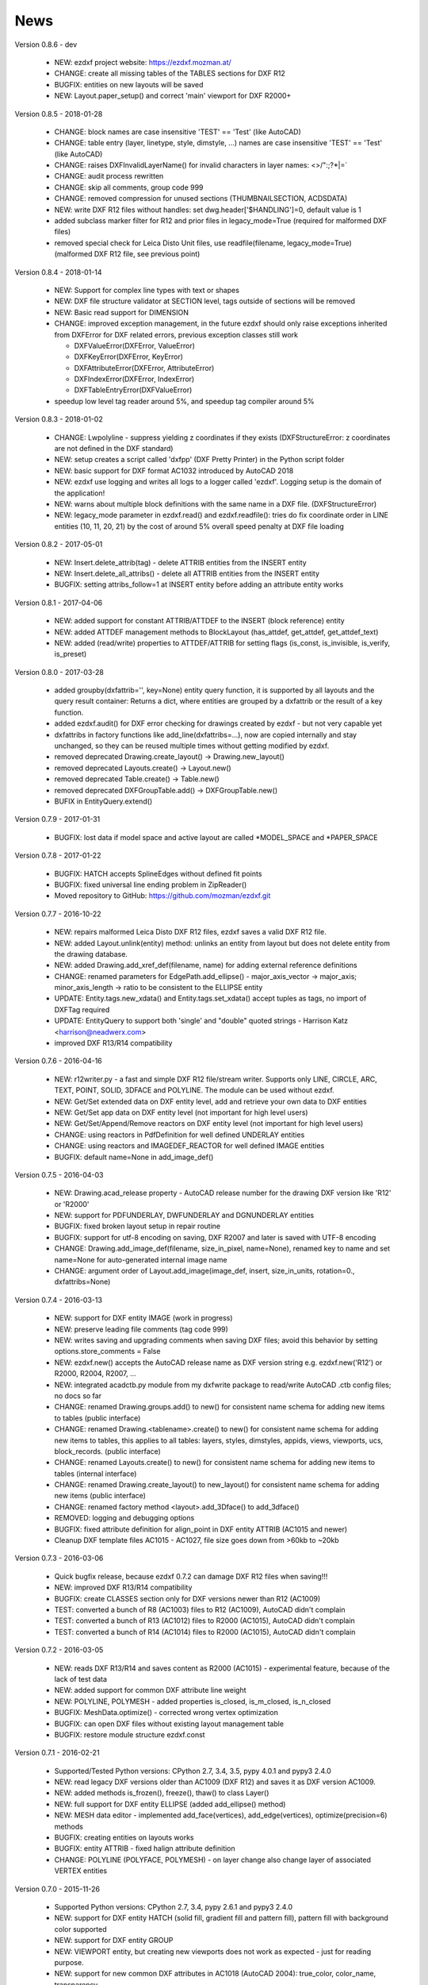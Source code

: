 
News
====

Version 0.8.6 - dev

   * NEW: ezdxf project website: https://ezdxf.mozman.at/
   * CHANGE: create all missing tables of the TABLES sections for DXF R12
   * BUGFIX: entities on new layouts will be saved
   * NEW: Layout.paper_setup() and correct 'main' viewport for DXF R2000+

Version 0.8.5 - 2018-01-28

   * CHANGE: block names are case insensitive 'TEST' == 'Test' (like AutoCAD)
   * CHANGE: table entry (layer, linetype, style, dimstyle, ...) names are case insensitive 'TEST' == 'Test' (like AutoCAD)
   * CHANGE: raises DXFInvalidLayerName() for invalid characters in layer names: <>/\":;?*|=`
   * CHANGE: audit process rewritten
   * CHANGE: skip all comments, group code 999
   * CHANGE: removed compression for unused sections (THUMBNAILSECTION, ACDSDATA)
   * NEW: write DXF R12 files without handles: set dwg.header['$HANDLING']=0, default value is 1
   * added subclass marker filter for R12 and prior files in legacy_mode=True (required for malformed DXF files)
   * removed special check for Leica Disto Unit files, use readfile(filename, legacy_mode=True) (malformed DXF R12 file,
     see previous point)

Version 0.8.4 - 2018-01-14

  * NEW: Support for complex line types with text or shapes
  * NEW: DXF file structure validator at SECTION level, tags outside of sections will be removed
  * NEW: Basic read support for DIMENSION
  * CHANGE: improved exception management, in the future ezdxf should only raise exceptions inherited from DXFError for
    DXF related errors, previous exception classes still work

    - DXFValueError(DXFError, ValueError)
    - DXFKeyError(DXFError, KeyError)
    - DXFAttributeError(DXFError, AttributeError)
    - DXFIndexError(DXFError, IndexError)
    - DXFTableEntryError(DXFValueError)

  * speedup low level tag reader around 5%, and speedup tag compiler around 5%

Version 0.8.3 - 2018-01-02

  * CHANGE: Lwpolyline - suppress yielding z coordinates if they exists (DXFStructureError: z coordinates are not defined in the DXF standard)
  * NEW: setup creates a script called 'dxfpp' (DXF Pretty Printer) in the Python script folder
  * NEW: basic support for DXF format AC1032 introduced by AutoCAD 2018
  * NEW: ezdxf use logging and writes all logs to a logger called 'ezdxf'. Logging setup is the domain of the application!
  * NEW: warns about multiple block definitions with the same name in a DXF file. (DXFStructureError)
  * NEW: legacy_mode parameter in ezdxf.read() and ezdxf.readfile(): tries do fix coordinate order in LINE
    entities (10, 11, 20, 21) by the cost of around 5% overall speed penalty at DXF file loading

Version 0.8.2 - 2017-05-01

  * NEW: Insert.delete_attrib(tag) - delete ATTRIB entities from the INSERT entity
  * NEW: Insert.delete_all_attribs() - delete all ATTRIB entities from the INSERT entity
  * BUGFIX: setting attribs_follow=1 at INSERT entity before adding an attribute entity works

Version 0.8.1 - 2017-04-06

  * NEW: added support for constant ATTRIB/ATTDEF to the INSERT (block reference) entity
  * NEW: added ATTDEF management methods to BlockLayout (has_attdef, get_attdef, get_attdef_text)
  * NEW: added (read/write) properties to ATTDEF/ATTRIB for setting flags (is_const, is_invisible, is_verify, is_preset)

Version 0.8.0 - 2017-03-28

  * added groupby(dxfattrib='', key=None) entity query function, it is supported by all layouts and the query result
    container: Returns a dict, where entities are grouped by a dxfattrib or the result of a key function.
  * added ezdxf.audit() for DXF error checking for drawings created by ezdxf - but not very capable yet
  * dxfattribs in factory functions like add_line(dxfattribs=...), now are copied internally and stay unchanged, so they
    can be reused multiple times without getting modified by ezdxf.
  * removed deprecated Drawing.create_layout() -> Drawing.new_layout()
  * removed deprecated Layouts.create() -> Layout.new()
  * removed deprecated Table.create() -> Table.new()
  * removed deprecated DXFGroupTable.add() -> DXFGroupTable.new()
  * BUFIX in EntityQuery.extend()

Version 0.7.9 - 2017-01-31

  * BUGFIX: lost data if model space and active layout are called \*MODEL_SPACE and \*PAPER_SPACE

Version 0.7.8 - 2017-01-22

  * BUGFIX: HATCH accepts SplineEdges without defined fit points
  * BUGFIX: fixed universal line ending problem in ZipReader()
  * Moved repository to GitHub: https://github.com/mozman/ezdxf.git

Version 0.7.7 - 2016-10-22

  * NEW: repairs malformed Leica Disto DXF R12 files, ezdxf saves a valid DXF R12 file.
  * NEW: added Layout.unlink(entity) method: unlinks an entity from layout but does not delete entity from the drawing database.
  * NEW: added Drawing.add_xref_def(filename, name) for adding external reference definitions
  * CHANGE: renamed parameters for EdgePath.add_ellipse() - major_axis_vector -> major_axis; minor_axis_length -> ratio
    to be consistent to the ELLIPSE entity
  * UPDATE: Entity.tags.new_xdata() and Entity.tags.set_xdata() accept tuples as tags, no import of DXFTag required
  * UPDATE: EntityQuery to support both 'single' and "double" quoted strings - Harrison Katz <harrison@neadwerx.com>
  * improved DXF R13/R14 compatibility

Version 0.7.6 - 2016-04-16

  * NEW: r12writer.py - a fast and simple DXF R12 file/stream writer. Supports only LINE, CIRCLE, ARC, TEXT, POINT,
    SOLID, 3DFACE and POLYLINE. The module can be used without ezdxf.
  * NEW: Get/Set extended data on DXF entity level, add and retrieve your own data to DXF entities
  * NEW: Get/Set app data on DXF entity level (not important for high level users)
  * NEW: Get/Set/Append/Remove reactors on DXF entity level (not important for high level users)
  * CHANGE: using reactors in PdfDefinition for well defined UNDERLAY entities
  * CHANGE: using reactors and IMAGEDEF_REACTOR for well defined IMAGE entities
  * BUGFIX: default name=None in add_image_def()

Version 0.7.5 - 2016-04-03

  * NEW: Drawing.acad_release property - AutoCAD release number for the drawing DXF version like 'R12' or 'R2000'
  * NEW: support for PDFUNDERLAY, DWFUNDERLAY and DGNUNDERLAY entities
  * BUGFIX: fixed broken layout setup in repair routine
  * BUGFIX: support for utf-8 encoding on saving, DXF R2007 and later is saved with UTF-8 encoding
  * CHANGE: Drawing.add_image_def(filename, size_in_pixel, name=None), renamed key to name and set name=None for auto-generated internal image name
  * CHANGE: argument order of Layout.add_image(image_def, insert, size_in_units, rotation=0., dxfattribs=None)

Version 0.7.4 - 2016-03-13

  * NEW: support for DXF entity IMAGE (work in progress)
  * NEW: preserve leading file comments (tag code 999)
  * NEW: writes saving and upgrading comments when saving DXF files; avoid this behavior by setting options.store_comments = False
  * NEW: ezdxf.new() accepts the AutoCAD release name as DXF version string e.g. ezdxf.new('R12') or R2000, R2004, R2007, ...
  * NEW: integrated acadctb.py module from my dxfwrite package to read/write AutoCAD .ctb config files; no docs so far
  * CHANGE: renamed Drawing.groups.add() to new() for consistent name schema for adding new items to tables (public interface)
  * CHANGE: renamed Drawing.<tablename>.create() to new() for consistent name schema for adding new items to tables,
    this applies to all tables: layers, styles, dimstyles, appids, views, viewports, ucs, block_records. (public interface)
  * CHANGE: renamed Layouts.create() to new() for consistent name schema for adding new items to tables (internal interface)
  * CHANGE: renamed Drawing.create_layout() to new_layout() for consistent name schema for adding new items (public interface)
  * CHANGE: renamed factory method <layout>.add_3Dface() to add_3dface()
  * REMOVED: logging and debugging options
  * BUGFIX: fixed attribute definition for align_point in DXF entity ATTRIB (AC1015 and newer)
  * Cleanup DXF template files AC1015 - AC1027, file size goes down from >60kb to ~20kb

Version 0.7.3 - 2016-03-06

  * Quick bugfix release, because ezdxf 0.7.2 can damage DXF R12 files when saving!!!
  * NEW: improved DXF R13/R14 compatibility
  * BUGFIX: create CLASSES section only for DXF versions newer than R12 (AC1009)
  * TEST: converted a bunch of R8 (AC1003) files to R12 (AC1009), AutoCAD didn't complain
  * TEST: converted a bunch of R13 (AC1012) files to R2000 (AC1015), AutoCAD didn't complain
  * TEST: converted a bunch of R14 (AC1014) files to R2000 (AC1015), AutoCAD didn't complain

Version 0.7.2 - 2016-03-05

  * NEW: reads DXF R13/R14 and saves content as R2000 (AC1015) - experimental feature, because of the lack of test data
  * NEW: added support for common DXF attribute line weight
  * NEW: POLYLINE, POLYMESH - added properties is_closed, is_m_closed, is_n_closed
  * BUGFIX: MeshData.optimize() - corrected wrong vertex optimization
  * BUGFIX: can open DXF files without existing layout management table
  * BUGFIX: restore module structure ezdxf.const

Version 0.7.1 - 2016-02-21

  * Supported/Tested Python versions: CPython 2.7, 3.4, 3.5, pypy 4.0.1 and pypy3 2.4.0
  * NEW: read legacy DXF versions older than AC1009 (DXF R12) and saves it as DXF version AC1009.
  * NEW: added methods is_frozen(), freeze(), thaw() to class Layer()
  * NEW: full support for DXF entity ELLIPSE (added add_ellipse() method)
  * NEW: MESH data editor - implemented add_face(vertices), add_edge(vertices), optimize(precision=6) methods
  * BUGFIX: creating entities on layouts works
  * BUGFIX: entity ATTRIB - fixed halign attribute definition
  * CHANGE: POLYLINE (POLYFACE, POLYMESH) - on layer change also change layer of associated VERTEX entities

Version 0.7.0 - 2015-11-26

  * Supported Python versions: CPython 2.7, 3.4, pypy 2.6.1 and pypy3 2.4.0
  * NEW: support for DXF entity HATCH (solid fill, gradient fill and pattern fill), pattern fill with background color supported
  * NEW: support for DXF entity GROUP
  * NEW: VIEWPORT entity, but creating new viewports does not work as expected - just for reading purpose.
  * NEW: support for new common DXF attributes in AC1018 (AutoCAD 2004): true_color, color_name, transparency
  * NEW: support for new common DXF attributes in AC1021 (AutoCAD 2007): shadow_mode
  * NEW: extended custom vars interface
  * NEW: dxf2html - added support for custom properties in the header section
  * NEW: query() supports case insensitive attribute queries by appending an 'i' to the query string, e.g. '\*[layer=="construction"]i'
  * NEW: Drawing.cleanup() - call before saving the drawing but only if necessary, the process could take a while.
  * BUGFIX: query parser couldn't handle attribute names containing '_'
  * CHANGE: renamed dxf2html to pp (pretty printer), usage: py -m ezdxf.pp yourfile.dxf (generates yourfile.html in the same folder)
  * CHANGE: cleanup file structure

Version 0.6.5 - 2015-02-27

  * BUGFIX: custom properties in header section written after $LASTSAVEDBY tag - the only way AutoCAD accepts custom tags

Version 0.6.4 - 2015-02-27

  * NEW: Support for custom properties in the header section - Drawing.header.custom_vars - but so far AutoCAD ignores
    new created custom properties by ezdxf- I don't know why.
  * BUGFIX: wrong DXF subclass for Arc.extrusion (error in DXF Standard)
  * BUGFIX: added missing support files for dxf2html

Version 0.6.3 - 2014-09-10

  * Beta status
  * BUGFIX: Text.get_pos() - dxf attribute error "alignpoint"

Version 0.6.2 - 2014-05-09

  * Beta status
  * NEW: set ``ezdxf.options.compress_default_chunks = True`` to compress unnecessary Sections (like THUMBNAILIMAGE) in
    memory with zlib
  * NEW: Drawing.compress_binary_data() - compresses binary data (mostly code 310) in memory with zlib or set
    ``ezdxf.options.compress_binary_data = True`` to compress binary data of every drawing you open.
  * NEW: support for MESH entity
  * NEW: support for BODY, 3DSOLID and REGION entity, you get the ACIS data
  * CHANGE: Spline() - removed context managers fit_points(), control_points(), knot_values() and weights() and added a
    general context_manager edit_data(), similar to Mesh.edit_data() - unified API
  * CHANGE: MText.buffer() -> MText.edit_data() - unified API (MText.buffer() still exists as alias)
  * CHANGE: refactored internal structure - only two DXF factories remaining:

    - LegacyDXFFactory() for AC1009 (DXF12) drawings
    - ModernDXFFactory() for newer DXF versions except DXF13/14.

  * BUGFIX: LWPolyline.get_rstrip_point() removed also x- and y-coords if zero
  * BUGFIX: opens DXF12 files without handles again
  * BUGFIX: opens DXF12 files with HEADER section but without $ACADVER set

Version 0.6.1 - 2014-05-02

  * Beta status
  * NEW: create new layouts - Drawing.create_layout(name, dxfattribs=None)
  * NEW: delete layouts - Drawing.delete_layout(name)
  * NEW: delete blocks - Drawing.blocks.delete_block(name)
  * NEW: read DXF files from zip archives (its slow).
  * CHANGE: LWPolyline returns always 5-tuples (x, y, start_width, end_width, bulge). start_width, end_width and bulge
    is 0 if not present.
  * NEW: LWPolyline.get_rstrip_points() -> generates points without appending zeros.
  * NEW: LWPolyline.rstrip_points() -> context manager for points without appending zeros.
  * BUGFIX: fixed handle creation bug for DXF12 files without handles, a code 5/105 issue
  * BUGFIX: accept floats as int (thanks to ProE)
  * BUGFIX: accept entities without owner tag (thanks to ProE)
  * improved dxf2html; creates a more readable HTML file; usage: python -m ezdxf.dxf2html filename.dxf

Version 0.6.0 - 2014-04-25

  * Beta status
  * Supported Python versions: CPython 2.7, 3.4 and pypy 2.2.1
  * Refactoring of internal structures
  * CHANGE: appended entities like VERTEX for POLYLINE and ATTRIB for INSERT are linked to the main entity and do
    not appear in layouts, model space or blocks (modelspace.query('VERTEX') is always an emtpy list).
  * CHANGE: refactoring of the internal 2D/3D point representation for reduced memory footprint
  * faster unittests
  * BUGFIX: opens minimalistic DXF12 files
  * BUGFIX: support for POLYLINE new (but undocumented) subclass names: AcDbPolyFaceMesh, AcDbPolygonMesh
  * BUGFIX: support for VERTEX new (but undocumented) subclass names: AcDbFaceRecord, AcDbPolyFaceMeshVertex,
    AcDbPolygonMeshVertex, AcDb3dPolylineVertex
  * CHANGE: Polyline.get_mode() returns new names: AcDb2dPolyline, AcDb3dPolyline, AcDbPolyFaceMesh, AcDbPolygonMesh
  * CHANGE: separated layout spaces - each layout has its own entity space

Version 0.5.2 - 2014-04-15

  * Beta status
  * Supported Python versions: CPython 2.7, 3.3, 3.4 and pypy 2.2.1
  * BUGFIX: ATTRIB definition error for AC1015 and later (error in DXF specs)
  * BUGFIX: entity.dxf_attrib_exists() returned True for unset attribs with defined DXF default values
  * BUGFIX: layout.delete_entity() didn't delete following data entities for INSERT (ATTRIB) & POLYLINE (VERTEX)
  * NEW: delete all entities from layout/block/entities section
  * cleanup DXF template files

Version 0.5.1 - 2014-04-14

  * Beta status
  * Supported Python versions: CPython 2.7, 3.3, 3.4 and pypy 2.2.1
  * BUGFIX: restore Python 2 compatibility (has no list.clear() method); test launcher did not run tests in subfolders,
    because of missing __init__.py files

Version 0.5.0 - 2014-04-13

  * Beta status
  * BUGFIX: Drawing.get_layout_setter() - did not work with entities without DXF attribute *paperspace*
  * NEW: default values for DXF attributes as defined in the DXF standard, this allows usage of optional DXF attributes
    (with defined default values) without check of presence, like *entity.dxf.paperspace*.
  * NEW: DXF entities SHAPE, RAY, XLINE, SPLINE
  * NEW: delete entities from layout/block
  * CHANGE: entity 3DFACE requires 3D coordinates (created by add_3Dface())
  * CHANGE: LWPolyline all methods return points as (x, y, [start_width, [end_width, [bulge]]]) tuples
  * updated docs

Version 0.4.2 - 2014-04-02

  * Beta status
  * Supported Python versions: CPython 2.7, 3.3, 3.4 and pypy 2.1
  * NEW: DXF entities LWPOLYLINE, MTEXT
  * NEW: convenience methods place(), grid(), get_attrib_text() and has_attrib() for the Insert entity
  * CHANGE: pyparsing as external dependency
  * BUGFIX: iteration over drawing.entities yields full functional entities (correct layout attribute)
  * BUGFIX: install error with pip and missing DXF template files of versions 0.4.0 & 0.4.1

Version 0.3.0 - 2013-07-20

  * Alpha status
  * Supported Python versions: CPython 2.7, 3.3 and pypy 2.0
  * NEW: Entity Query Language
  * NEW: Import data from other DXF files
  * CHANGE: License changed to MIT License

Version 0.1.0 - 2010-03-14

  * Alpha status
  * Initial release
